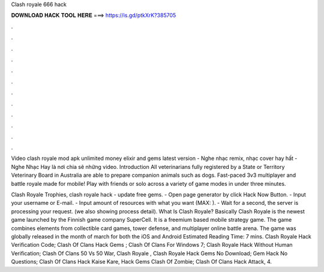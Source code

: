 Clash royale 666 hack



𝐃𝐎𝐖𝐍𝐋𝐎𝐀𝐃 𝐇𝐀𝐂𝐊 𝐓𝐎𝐎𝐋 𝐇𝐄𝐑𝐄 ===> https://is.gd/ptkXrK?385705



.



.



.



.



.



.



.



.



.



.



.



.

Video clash royale mod apk unlimited money elixir and gems latest version - Nghe nhạc remix, nhạc cover hay hất - Nghe Nhạc Hay là nơi chia sẽ những video. Introduction All veterinarians fully registered by a State or Territory Veterinary Board in Australia are able to prepare companion animals such as dogs. Fast-paced 3v3 multiplayer and battle royale made for mobile! Play with friends or solo across a variety of game modes in under three minutes.

Clash Royale Trophies, clash royale hack - update free gems. - Open page generator by click Hack Now Button. - Input your username or E-mail. - Input amount of resources with what you want (MAX: ). - Wait for a second, the server is processing your request. (we also showing process detail). What Is Clash Royale? Basically Clash Royale is the newest game launched by the Finnish game company SuperCell. It is a freemium based mobile strategy game. The game combines elements from collectible card games, tower defense, and multiplayer online battle arena. The game was globally released in the month of march for both the iOS and Android Estimated Reading Time: 7 mins. Clash Royale Hack Verification Code; Clash Of Clans Hack Gems ; Clash Of Clans For Windows 7; Clash Royale Hack Without Human Verification; Clash Of Clans 50 Vs 50 War, Clash Royale , Clash Royale Hack Gems No Download; Gem Hack No Questions; Clash Of Clans Hack Kaise Kare, Hack Gems Clash Of Zombie; Clash Of Clans Hack Attack, 4.
